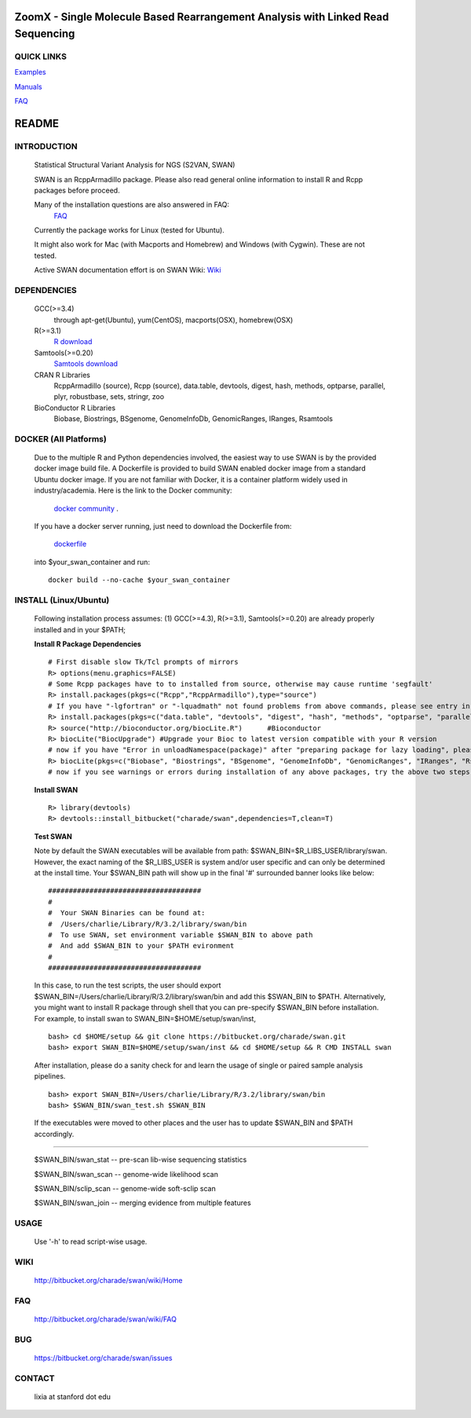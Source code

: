 .. |Logo| image:: https://bitbucket.org/charade/swan/raw/master/doc/images/logo.png
   :alt: logo.png
   :height: 50px
   :width: 50px

.. |Rationale| image:: https://bitbucket.org/charade/zoomx/raw/master/doc/images/rationale.png
   :alt: rationale.png
   :height: 450px
   :width: 540px

.. |Pipeline| image:: https://bitbucket.org/charade/zoomx/raw/master/doc/images/pipeline.png
   :alt: pipeline.png
   :height: 320px
   :width: 520px

|Logo| ZoomX - Single Molecule Based Rearrangement Analysis with Linked Read Sequencing
==========================================================================================

QUICK LINKS
-----------

`Examples <https://bitbucket.org/charade/zoomx/wiki/Example>`__

`Manuals <https://bitbucket.org/charade/zoomx/wiki/Manual>`__

`FAQ <https://bitbucket.org/charade/zoomx/wiki/FAQ>`__


README
========

INTRODUCTION
--------------
  Statistical Structural Variant Analysis for NGS (S2VAN, SWAN)

  SWAN is an RcppArmadillo package. Please also read general online information to install R and Rcpp packages before proceed. 
 
  Many of the installation questions are also answered in FAQ:
    `FAQ <http://bitbucket.org/charade/swan/wiki/FAQ>`_

  Currently the package works for Linux (tested for Ubuntu).

  It might also work for Mac (with Macports and Homebrew) and Windows (with Cygwin). 
  These are not tested.

  Active SWAN documentation effort is on SWAN Wiki:
  `Wiki <http://bitbucket.org/charade/swan/wiki>`_

DEPENDENCIES
--------------

  GCC(>=3.4)
        through apt-get(Ubuntu), yum(CentOS), macports(OSX), homebrew(OSX) 

  R(>=3.1)
        `R download <http://www.r-project.org>`_

  Samtools(>=0.20)
        `Samtools download <http://www.samtools.org>`_

  CRAN R Libraries
        RcppArmadillo (source), Rcpp (source),
        data.table, devtools, digest, hash, methods, optparse, parallel, plyr, 
        robustbase, sets, stringr, zoo

  BioConductor R Libraries
        Biobase, Biostrings, BSgenome, GenomeInfoDb, GenomicRanges, IRanges, Rsamtools

DOCKER (All Platforms)
-------------

  Due to the multiple R and Python dependencies involved,
  the easiest way to use SWAN is by the provided docker image build file.
  A Dockerfile is provided to build SWAN enabled docker image from a standard Ubuntu docker image.
  If you are not familiar with Docker, it is a container platform widely used in industry/academia. 
  Here is the link to the Docker community:
    `docker community <https://www.docker.com>`_ .
  If you have a docker server running, 
  just need to download the Dockerfile from: 
    `dockerfile <https://bitbucket.org/charade/swan/raw/master/Dockerfile>`_
  into $your_swan_container and run:

  ::

    docker build --no-cache $your_swan_container
  

INSTALL (Linux/Ubuntu)
-------------
  
  Following installation process assumes: 
  (1) GCC(>=4.3), R(>=3.1), Samtools(>=0.20) are already properly installed and in your $PATH; 

  **Install R Package Dependencies**
  
  :: 

    # First disable slow Tk/Tcl prompts of mirrors
    R> options(menu.graphics=FALSE)
    # Some Rcpp packages have to to installed from source, otherwise may cause runtime 'segfault'
    R> install.packages(pkgs=c("Rcpp","RcppArmadillo"),type="source") 
    # If you have "-lgfortran" or "-lquadmath" not found problems from above commands, please see entry in FAQ for fix. It mostly affects Ubuntu<=12, where the libgfortran link is often broken. 
    R> install.packages(pkgs=c("data.table", "devtools", "digest", "hash", "methods", "optparse", "parallel", "plyr", "robustbase", "sets", "stringr", "zoo"))  # other CRAN packages 
    R> source("http://bioconductor.org/biocLite.R")      #Bioconductor
    R> biocLite("BiocUpgrade") #Upgrade your Bioc to latest version compatible with your R version
    # now if you have "Error in unloadNamespace(package)" after "preparing package for lazy loading", please see entry in FAQ for fix. It is most likely R sessions haven't finished updating packages, try reinstall SWAN with a new Shell and R session some time later and it will self correct.
    R> biocLite(pkgs=c("Biobase", "Biostrings", "BSgenome", "GenomeInfoDb", "GenomicRanges", "IRanges", "Rsamtools"))   # other Bioconductor packages
    # now if you see warnings or errors during installation of any above packages, try the above two steps again and it usually self resolves.
  
  **Install SWAN**
  
  ::

    R> library(devtools)
    R> devtools::install_bitbucket("charade/swan",dependencies=T,clean=T) 
  
  **Test SWAN**

  Note by default the SWAN executables will be available from path: $SWAN_BIN=$R_LIBS_USER/library/swan.
  However, the exact naming of the $R_LIBS_USER is system and/or user specific and can only be determined at the install time.
  Your $SWAN_BIN path will show up in the final '#' surrounded banner looks like below:

  ::

    #####################################
    #
    #  Your SWAN Binaries can be found at:
    #  /Users/charlie/Library/R/3.2/library/swan/bin
    #  To use SWAN, set environment variable $SWAN_BIN to above path
    #  And add $SWAN_BIN to your $PATH evironment
    #
    #####################################
  
  In this case, to run the test scripts, the user should export $SWAN_BIN=/Users/charlie/Library/R/3.2/library/swan/bin and add this $SWAN_BIN to $PATH.
  Alternatively, you might want to install R package through shell that you can pre-specify $SWAN_BIN before installation. For example, to install swan to SWAN_BIN=$HOME/setup/swan/inst,

  ::
  
    bash> cd $HOME/setup && git clone https://bitbucket.org/charade/swan.git
    bash> export SWAN_BIN=$HOME/setup/swan/inst && cd $HOME/setup && R CMD INSTALL swan

  After installation, please do a sanity check for and learn the usage of single or paired sample analysis pipelines.

  ::
    
    bash> export SWAN_BIN=/Users/charlie/Library/R/3.2/library/swan/bin
    bash> $SWAN_BIN/swan_test.sh $SWAN_BIN

  If the executables were moved to other places and the user has to update $SWAN_BIN and $PATH accordingly.

------------

  $SWAN_BIN/swan_stat         --  pre-scan lib-wise sequencing statistics

  $SWAN_BIN/swan_scan         --  genome-wide likelihood scan

  $SWAN_BIN/sclip_scan        --  genome-wide soft-sclip scan

  $SWAN_BIN/swan_join         --  merging evidence from multiple features


USAGE
--------
  Use '-h' to read script-wise usage. 
  
WIKI
--------
  http://bitbucket.org/charade/swan/wiki/Home
  
FAQ
--------
  http://bitbucket.org/charade/swan/wiki/FAQ
  
BUG
--------
  https://bitbucket.org/charade/swan/issues

CONTACT
--------
  lixia at stanford dot edu
